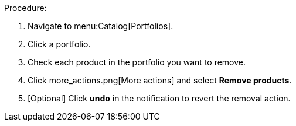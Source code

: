 Procedure:

. Navigate to menu:Catalog[Portfolios].
. Click a portfolio.
. Check each product in the portfolio you want to remove.
. Click more_actions.png[More actions] and select *Remove products*.
. [Optional] Click *undo* in the notification to revert the removal action. 

